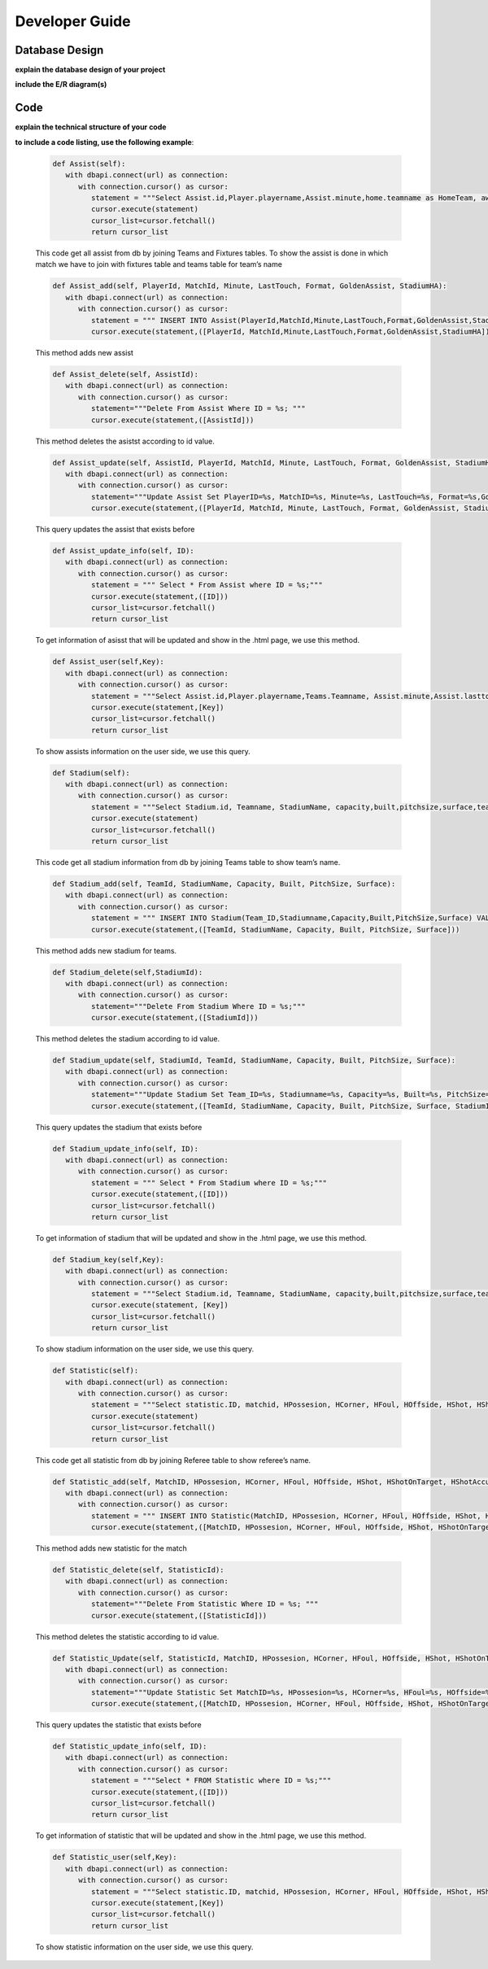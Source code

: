 Developer Guide
===============

Database Design
---------------

**explain the database design of your project**

**include the E/R diagram(s)**

Code
----

**explain the technical structure of your code**

**to include a code listing, use the following example**:

   .. code-block:: python

      def Assist(self):
         with dbapi.connect(url) as connection:
            with connection.cursor() as cursor:
               statement = """Select Assist.id,Player.playername,Assist.minute,home.teamname as HomeTeam, away.teamname as AwayTeam,Assist.lasttouch,Assist.format,Assist.goldenassist,Assist.stadiumha, Player.id, HomeTeam,Awayteam,MatchID FROM Assist, Player,Teams as home, Teams as away, Fixtures where Assist.playerid = Player.id and Assist.matchid = fixtures.id and home.id=fixtures.hometeam and away.id=fixtures.awayteam ORDER BY fixtures.ID"""
               cursor.execute(statement)
               cursor_list=cursor.fetchall()
               return cursor_list

   This code get all assist from db by joining Teams and Fixtures tables. To show the assist is done in which match we have to join with fixtures table and teams table for team’s name

   .. code-block:: python

      def Assist_add(self, PlayerId, MatchId, Minute, LastTouch, Format, GoldenAssist, StadiumHA):
         with dbapi.connect(url) as connection:
            with connection.cursor() as cursor:
               statement = """ INSERT INTO Assist(PlayerId,MatchId,Minute,LastTouch,Format,GoldenAssist,StadiumHA) VALUES(%s,%s,%s,%s,%s,%s,%s);"""
               cursor.execute(statement,([PlayerId, MatchId,Minute,LastTouch,Format,GoldenAssist,StadiumHA]))

   This method adds new assist

   .. code-block:: python

      def Assist_delete(self, AssistId):
         with dbapi.connect(url) as connection:
            with connection.cursor() as cursor:
               statement="""Delete From Assist Where ID = %s; """
               cursor.execute(statement,([AssistId]))

   This method deletes the asistst according to id value.

   .. code-block:: python

      def Assist_update(self, AssistId, PlayerId, MatchId, Minute, LastTouch, Format, GoldenAssist, StadiumHA):
         with dbapi.connect(url) as connection:
            with connection.cursor() as cursor:
               statement="""Update Assist Set PlayerID=%s, MatchID=%s, Minute=%s, LastTouch=%s, Format=%s,GoldenAssist=%s,StadiumHA=%s Where ID=%s;"""
               cursor.execute(statement,([PlayerId, MatchId, Minute, LastTouch, Format, GoldenAssist, StadiumHA, AssistId]))

   This query updates the assist that exists before

   .. code-block:: python

      def Assist_update_info(self, ID):
         with dbapi.connect(url) as connection:
            with connection.cursor() as cursor:
               statement = """ Select * From Assist where ID = %s;"""
               cursor.execute(statement,([ID]))
               cursor_list=cursor.fetchall()
               return cursor_list

   To get information of asisst that will be updated and show in the .html page, we use this method.

   .. code-block:: python

      def Assist_user(self,Key):
         with dbapi.connect(url) as connection:
            with connection.cursor() as cursor:
               statement = """Select Assist.id,Player.playername,Teams.Teamname, Assist.minute,Assist.lasttouch,Assist.format,Assist.goldenassist,Assist.stadiumha, Player.id, Player.teamid FROM Assist, Player,Teams,Fixtures where Assist.playerid = Player.id and Assist.matchid = fixtures.id and fixtures.id=%s and Teams.id=Player.Teamid ORDER BY minute"""
               cursor.execute(statement,[Key])
               cursor_list=cursor.fetchall()
               return cursor_list

   To show assists information on the user side, we use this query.

   .. code-block:: python

      def Stadium(self):
         with dbapi.connect(url) as connection:
            with connection.cursor() as cursor:
               statement = """Select Stadium.id, Teamname, StadiumName, capacity,built,pitchsize,surface,team_id FROM Stadium,teams Where Teams.id=team_id ORDER BY Teamname"""
               cursor.execute(statement)
               cursor_list=cursor.fetchall()
               return cursor_list

   This code get all stadium information from db by joining Teams table to show team’s name.

   .. code-block:: python
	
      def Stadium_add(self, TeamId, StadiumName, Capacity, Built, PitchSize, Surface):
         with dbapi.connect(url) as connection:
            with connection.cursor() as cursor:
               statement = """ INSERT INTO Stadium(Team_ID,Stadiumname,Capacity,Built,PitchSize,Surface) VALUES(%s,%s,%s,%s,%s,%s);"""
               cursor.execute(statement,([TeamId, StadiumName, Capacity, Built, PitchSize, Surface]))

   This method adds new stadium for teams.

   .. code-block:: python
	
      def Stadium_delete(self,StadiumId):
         with dbapi.connect(url) as connection:
            with connection.cursor() as cursor:
               statement="""Delete From Stadium Where ID = %s;"""
               cursor.execute(statement,([StadiumId]))

   This method deletes the stadium according to id value.

   .. code-block:: python

      def Stadium_update(self, StadiumId, TeamId, StadiumName, Capacity, Built, PitchSize, Surface):
         with dbapi.connect(url) as connection:
            with connection.cursor() as cursor:
               statement="""Update Stadium Set Team_ID=%s, Stadiumname=%s, Capacity=%s, Built=%s, PitchSize=%s, Surface=%s Where ID=%s;"""
               cursor.execute(statement,([TeamId, StadiumName, Capacity, Built, PitchSize, Surface, StadiumId]))

   This query updates the stadium that exists before

   .. code-block:: python

      def Stadium_update_info(self, ID):
         with dbapi.connect(url) as connection:
            with connection.cursor() as cursor:
               statement = """ Select * From Stadium where ID = %s;"""
               cursor.execute(statement,([ID]))
               cursor_list=cursor.fetchall()
               return cursor_list

   To get information of stadium that will be updated and show in the .html page, we use this method.

   .. code-block:: python

      def Stadium_key(self,Key):
         with dbapi.connect(url) as connection:
            with connection.cursor() as cursor:
               statement = """Select Stadium.id, Teamname, StadiumName, capacity,built,pitchsize,surface,team_id FROM Stadium,teams Where Teams.id=team_id and team_id=%s ORDER BY Teamname"""
               cursor.execute(statement, [Key])
               cursor_list=cursor.fetchall()
               return cursor_list

   To show stadium information on the user side, we use this query.

   .. code-block:: python

      def Statistic(self):
         with dbapi.connect(url) as connection:
            with connection.cursor() as cursor:
               statement = """Select statistic.ID, matchid, HPossesion, HCorner, HFoul, HOffside, HShot, HShotOnTarget, HShotAccuracy, HPassAccuracy, APossesion, ACorner, AFoul, AOffside, AShot, AShotOnTarget, AShotAccuracy, APassAccuracy, RefereeName FROM Statistic,Referee where "RefereeID"=Referee.ID ORDER BY MatchID"""
               cursor.execute(statement)
               cursor_list=cursor.fetchall()
               return cursor_list

   This code get all statistic from db by joining Referee table to show referee’s name.

   .. code-block:: python
	
      def Statistic_add(self, MatchID, HPossesion, HCorner, HFoul, HOffside, HShot, HShotOnTarget, HShotAccuracy, HPassAccuracy, APossesion, ACorner, AFoul, AOffside, AShot, AShotOnTarget, AShotAccuracy, APassAccuracy, RefereeID):
         with dbapi.connect(url) as connection:
            with connection.cursor() as cursor:
               statement = """ INSERT INTO Statistic(MatchID, HPossesion, HCorner, HFoul, HOffside, HShot, HShotOnTarget, HShotAccuracy, HPassAccuracy, APossesion, ACorner, AFoul, AOffside, AShot, AShotOnTarget, AShotAccuracy, APassAccuracy, "RefereeID") VALUES(%s,%s,%s,%s,%s,%s,%s,%s,%s,%s,%s,%s,%s,%s,%s,%s,%s,%s);"""
               cursor.execute(statement,([MatchID, HPossesion, HCorner, HFoul, HOffside, HShot, HShotOnTarget, HShotAccuracy, HPassAccuracy, APossesion, ACorner, AFoul, AOffside, AShot, AShotOnTarget, AShotAccuracy, APassAccuracy, RefereeID]))

   This method adds new statistic for the match
   
   .. code-block:: python
      
      def Statistic_delete(self, StatisticId):
         with dbapi.connect(url) as connection:
            with connection.cursor() as cursor:
               statement="""Delete From Statistic Where ID = %s; """
               cursor.execute(statement,([StatisticId]))

   This method deletes the statistic according to id value.

   .. code-block:: python

      def Statistic_Update(self, StatisticId, MatchID, HPossesion, HCorner, HFoul, HOffside, HShot, HShotOnTarget, HShotAccuracy, HPassAccuracy, APossesion, ACorner, AFoul, AOffside, AShot, AShotOnTarget, AShotAccuracy, APassAccuracy, RefereeID):
         with dbapi.connect(url) as connection:
            with connection.cursor() as cursor:
               statement="""Update Statistic Set MatchID=%s, HPossesion=%s, HCorner=%s, HFoul=%s, HOffside=%s, HShot=%s, HShotOnTarget=%s, HShotAccuracy=%s, HPassAccuracy=%s, APossesion=%s, ACorner=%s, AFoul=%s, AOffside=%s, AShot=%s, AShotOnTarget=%s, AShotAccuracy=%s, APassAccuracy=%s, "RefereeID"=%s Where ID=%s;"""
               cursor.execute(statement,([MatchID, HPossesion, HCorner, HFoul, HOffside, HShot, HShotOnTarget, HShotAccuracy, HPassAccuracy, APossesion, ACorner, AFoul, AOffside, AShot, AShotOnTarget, AShotAccuracy, APassAccuracy, RefereeID,StatisticId]))
	
   This query updates the statistic that exists before

   .. code-block:: python
      
      def Statistic_update_info(self, ID):
         with dbapi.connect(url) as connection:
            with connection.cursor() as cursor:
               statement = """Select * FROM Statistic where ID = %s;"""
               cursor.execute(statement,([ID]))
               cursor_list=cursor.fetchall()
               return cursor_list

   To get information of statistic that will be updated and show in the .html page, we use this method.

   .. code-block:: python

      def Statistic_user(self,Key):
         with dbapi.connect(url) as connection:
            with connection.cursor() as cursor:
               statement = """Select statistic.ID, matchid, HPossesion, HCorner, HFoul, HOffside, HShot, HShotOnTarget, HShotAccuracy, HPassAccuracy, APossesion, ACorner, AFoul, AOffside, AShot, AShotOnTarget, AShotAccuracy, APassAccuracy, RefereeName, Statistic."RefereeID" FROM Statistic, Referee  Where matchid=%s and Statistic."RefereeID"=Referee.id ORDER BY MatchID"""
               cursor.execute(statement,[Key])
               cursor_list=cursor.fetchall()
               return cursor_list

   To show statistic information on the user side, we use this query.

.. toctree:

   Muhammed Enes Tırnakçı
   Beraat Buz 
   Ahmet Yılmaz
